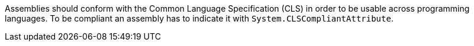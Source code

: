 Assemblies should conform with the Common Language Specification (CLS) in order to be usable across programming languages. To be compliant an assembly has to indicate it with ``System.CLSCompliantAttribute``.
